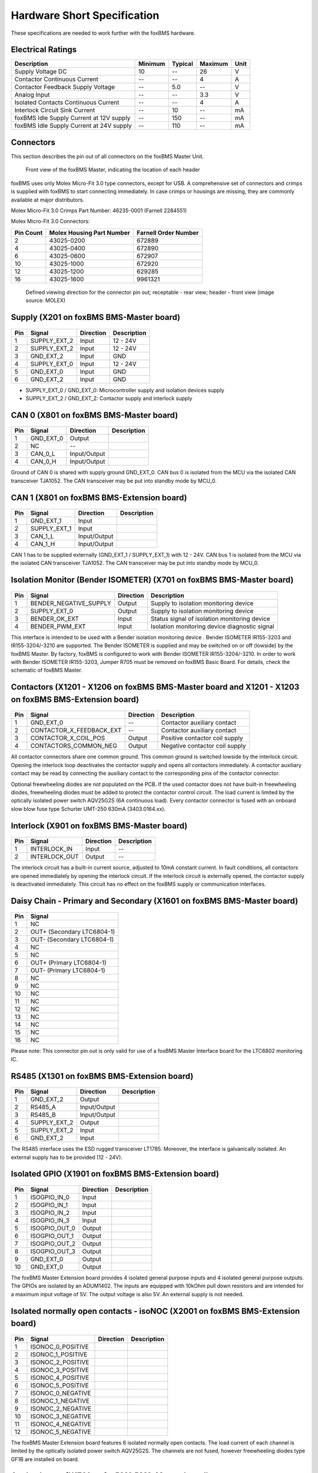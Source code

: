 .. _hw_short_spec:

============================
Hardware Short Specification
============================

.. -----------------------------------------------
.. General Documentation Macros
.. -----------------------------------------------
.. |foxBMS| replace:: foxBMS
.. |LTC| replace:: LTC6804-1
.. |foxBMS Master| replace:: foxBMS Master Unit
.. |foxBMS Master Basic board| replace:: foxBMS BMS-Master board
.. |foxBMS Master Extension board| replace:: foxBMS BMS-Extension board
.. |foxBMS Interface board| replace:: foxBMS BMS-Interface board
.. |foxBMS Slave| replace:: foxBMS Slave Unit
.. |foxBMS Slave board| replace:: foxBMS BMS-Slave board

These specifications are needed to work further with the |foxBMS| hardware.

------------------
Electrical Ratings
------------------

==================================================  =======     =======     =======     ====
Description                                         Minimum     Typical     Maximum     Unit
==================================================  =======     =======     =======     ====
Supply Voltage DC                                   10          --          26          V
Contactor Continuous Current                        --          --          4           A
Contactor Feedback Supply Voltage                   --          5.0         --          V
Analog Input                                        --          --          3.3         V
Isolated Contacts Continuous Current                --          --          4           A
Interlock Circuit Sink Current                      --          10          --          mA
foxBMS Idle Supply Current at 12V supply            --          150         --          mA
foxBMS Idle Supply Current at 24V supply            --          110         --          mA
==================================================  =======     =======     =======     ====

----------
Connectors
----------

This section describes the pin out of all connectors on the |foxBMS Master|. 

.. _foxbmsfront:
.. figure:: ./_figures/2016-04-13_foxBMS_Front.png
   :width: 100 %
   
   Front view of the foxBMS Master, indicating the location of each header

|foxBMS| uses only Molex Micro-Fit 3.0 type connectors, except for USB. A comprehensive set of connectors and crimps is supplied with |foxBMS| to start connecting immediately. In case crimps or housings are missing, they are commonly available at major distributors. 

Molex Micro-Fit 3.0 Crimps Part Number: 46235-0001 (Farnell 2284551)

Molex Micro-Fit 3.0 Connectors:

==========   =========================   =====================
Pin Count    Molex Housing Part Number    Farnell Order Number
==========   =========================   =====================
2            43025-0200                  672889
4            43025-0400                  672890
6            43025-0600                  672907
10           43025-1000                  672920
12           43025-1200                  629285
16           43025-1600                  9961321
==========   =========================   =====================

.. figure:: ./_figures/2016-04-12_sixcon_view.png
   :width: 100 %

   Defined viewing direction for the connector pin out; receptable - rear view; header - front view (image source: MOLEX)

--------------------------------------------
Supply (X201 on |foxBMS Master Basic board|)
--------------------------------------------

.. figure:: ./_figures/2016-04-12_sixcon.png
   :width: 10 %

====   =============    ============    ============   
Pin    Signal           Direction       Description
====   =============    ============    ============   
1      SUPPLY_EXT_2     Input           12 - 24V 
2      SUPPLY_EXT_2     Input           12 - 24V
3      GND_EXT_2        Input           GND
4      SUPPLY_EXT_0     Input           12 - 24V
5      GND_EXT_0        Input           GND
6      GND_EXT_2        Input           GND
====   =============    ============    ============

* SUPPLY_EXT_0 / GND_EXT_0: Microcontroller supply and isolation devices supply 
* SUPPLY_EXT_2 / GND_EXT_2: Contactor supply and interlock supply 

--------------------------------------------
CAN 0  (X801 on |foxBMS Master Basic board|)
--------------------------------------------

.. figure:: ./_figures/2016-04-12_fourcon.png
   :width: 250 px
   :scale: 20 %

====    =========    =============    ============
Pin     Signal       Direction        Description
====    =========    =============    ============
1       GND_EXT_0    Output
2       NC           --
3       CAN_0_L      Input/Output
4       CAN_0_H      Input/Output
====    =========    =============    ============

Ground of CAN 0 is shared with supply ground GND_EXT_0. CAN  bus 0 is isolated from the MCU via the isolated CAN transceiver TJA1052. The CAN transceiver may be put into standby mode by MCU_0. 

-----------------------------------------------
CAN 1 (X801 on |foxBMS Master Extension board|)
-----------------------------------------------

.. figure:: ./_figures/2016-04-12_fourcon.png
   :width: 250 px
   :scale: 20 %

====    ============    =============    ============
Pin     Signal          Direction        Description
====    ============    =============    ============
1       GND_EXT_1       Input
2       SUPPLY_EXT_1    Input
3       CAN_1_L         Input/Output
4       CAN_1_H         Input/Output
====    ============    =============    ============

CAN 1 has to be supplied externally (GND_EXT_1 / SUPPLY_EXT_1) with 12 - 24V. CAN bus 1 is isolated from the MCU via the isolated CAN transceiver TJA1052. The CAN transceiver may be put into standby mode by MCU_0. 

--------------------------------------------------------------------------
Isolation Monitor (Bender ISOMETER) (X701  on |foxBMS Master Basic board|)
--------------------------------------------------------------------------

.. figure:: ./_figures/2016-04-12_fourcon.png
   :width: 250 px
   :scale: 20 %

====    =======================    ==============    ===================================================
Pin     Signal                     Direction         Description
====    =======================    ==============    ===================================================
1       BENDER_NEGATIVE_SUPPLY     Output            Supply to isolation monitoring device
2       SUPPLY_EXT_0               Output            Supply to isolation monitoring device
3       BENDER_OK_EXT              Input             Status signal of isolation monitoring device
4       BENDER_PWM_EXT             Input             Isolation monitoring device diagnostic signal
====    =======================    ==============    ===================================================

This interface is intended to be used with a Bender isolation monitoring device . Bender ISOMETER IR155-3203 and IR155-3204/-3210 are supported. The Bender ISOMETER is supplied and may be switched on or off (lowside) by the foxBMS Master. By factory, foxBMS is configured to work with Bender ISOMETER IR155-3204/-3210. In order to work with Bender ISOMETER IR155-3203, Jumper R705 must be removed on foxBMS Basic Board. For details, check the schematic of foxBMS Master. 

--------------------------------------------------------------------------------------------------------------
Contactors (X1201 - X1206 on |foxBMS Master Basic board| and X1201 - X1203 on |foxBMS Master Extension board|)
--------------------------------------------------------------------------------------------------------------

.. figure:: ./_figures/2016-04-12_fourcon.png
   :width: 250 px
   :scale: 20 %

====    ========================    ==============    ============================================
Pin     Signal                      Direction         Description
====    ========================    ==============    ============================================
1       GND_EXT_0                   --                Contactor auxiliary contact
2       CONTACTOR_X_FEEDBACK_EXT    --                Contactor auxiliary contact
3       CONTACTOR_X_COIL_POS        Output            Positive contactor coil supply
4       CONTACTORS_COMMON_NEG       Output            Negative contactor coil supply
====    ========================    ==============    ============================================

All contactor connectors share one common ground. This common ground is switched lowside by the interlock circuit. Opening the interlock loop deactivates the contactor supply and opens all contactors immediately. A contactor auxiliary contact may be read by connecting the auxiliary contact to the corresponding pins of the contactor connector.

Optional freewheeling diodes are not populated on the PCB. If the used contactor does not have built-in freewheeling diodes, freewheeling diodes must be added to protect the contactor control circuit. The load current is limited by the optically isolated power switch AQV25G2S (6A continuous load). Every contactor connector is fused with an onboard slow blow fuse type Schurter UMT-250 630mA (3403.0164.xx). 

-----------------------------------------------
Interlock (X901 on |foxBMS Master Basic board|)
-----------------------------------------------

.. figure:: ./_figures/2016-04-12_twocon.png
   :width: 131 px
   :scale: 20 %

====    ========================    ==============        ============================================
Pin     Signal                      Direction             Description
====    ========================    ==============        ============================================
1       INTERLOCK_IN                Input                 --
2       INTERLOCK_OUT               Output                --
====    ========================    ==============        ============================================

The interlock circuit has a built-in current source, adjusted to 10mA constant current. In fault conditions, all contactors are opened immediately by opening the interlock circuit. If the interlock circuit is externally opened, the contactor supply is deactivated immediately. This circuit has no effect on the foxBMS supply or communication interfaces. 

--------------------------------------------------------------------------
Daisy Chain - Primary and Secondary (X1601 on |foxBMS Master Basic board|)
--------------------------------------------------------------------------

.. figure:: ./_figures/2016-04-12_sixteencon.png
   :width: 981 px
   :scale: 20 %

====   ====================== 
Pin    Signal                    
====   ======================
1      NC       
2      OUT+ (Secondary |LTC|)  
3      OUT- (Secondary |LTC|)  
4      NC       
5      NC       
6      OUT+ (Primary |LTC|)    
7      OUT- (Primary |LTC|)    
8      NC                     
9      NC                    
10     NC                      
11     NC                      
12     NC                     
13     NC                     
14     NC                           
15     NC                                    
16     NC                               
====   ======================

Please note: This connector pin out is only valid for use of a foxBMS Master Interface board for the LTC6802 monitoring IC. 

------------------------------------------------
RS485 (X1301 on |foxBMS Master Extension board|)
------------------------------------------------

.. figure:: ./_figures/2016-04-12_sixcon.png
   :width: 369 px
   :scale: 20 %
   
====   =============    ============    ============   
Pin    Signal           Direction       Description
====   =============    ============    ============   
1      GND_EXT_2        Output
2      RS485_A          Input/Output
3      RS485_B          Input/Output
4      SUPPLY_EXT_2     Output
5      SUPPLY_EXT_2     Input
6      GND_EXT_2        Input
====   =============    ============    ============

The RS485 interface uses the ESD rugged transceiver LT1785. Moreover, the interface is galvanically isolated. An external supply has to be provided (12 - 24V). 

--------------------------------------------------------
Isolated GPIO (X1901 on |foxBMS Master Extension board|)
--------------------------------------------------------

.. figure:: ./_figures/2016-04-12_tencon.png
   :width: 625 px
   :scale: 20 %
   
====   =============    ============    ============   
Pin    Signal           Direction       Description
====   =============    ============    ============   
1      ISOGPIO_IN_0     Input
2      ISOGPIO_IN_1     Input
3      ISOGPIO_IN_2     Input
4      ISOGPIO_IN_3     Input
5      ISOGPIO_OUT_0    Output
6      ISOGPIO_OUT_1    Output
7      ISOGPIO_OUT_2    Output
8      ISOGPIO_OUT_3    Output
9      GND_EXT_0        Output
10     GND_EXT_0        Output
====   =============    ============    ============

The foxBMS Master Extension board provides 4 isolated general purpose inputs and 4 isolated general purpose outputs. The GPIOs are isolated by an ADUM1402. The inputs are equipped with 10kOhm pull down resistors and are intended for a maximum input voltage of 5V. The output voltage is also 5V. An external supply is not needed.  

-----------------------------------------------------------------------------------
Isolated normally open contacts - isoNOC (X2001 on |foxBMS Master Extension board|)
-----------------------------------------------------------------------------------

.. figure:: ./_figures/2016-04-12_twelvecon.png
   :width: 744 px
   :scale: 20 %
   
====   ====================    ============    ============   
Pin    Signal                  Direction       Description
====   ====================    ============    ============   
1      ISONOC_0_POSITIVE       
2      ISONOC_1_POSITIVE       
3      ISONOC_2_POSITIVE       
4      ISONOC_3_POSITIVE       
5      ISONOC_4_POSITIVE       
6      ISONOC_5_POSITIVE       
7      ISONOC_0_NEGATIVE       
8      ISONOC_1_NEGATIVE       
9      ISONOC_2_NEGATIVE       
10     ISONOC_3_NEGATIVE       
11     ISONOC_4_NEGATIVE       
12     ISONOC_5_NEGATIVE       
====   ====================    ============    ============

The foxBMS Master Extension board features 6 isolated normally open contacts. The load current of each channel is limited by the optically isolated power switch AQV25G2S. The channels are not fused, however freewheeling diodes type GF1B are installed on board. 

----------------------------------------------------
Analog Inputs (X1701 on |foxBMS Master Basic board|)
----------------------------------------------------

.. figure:: ./_figures/2016-04-12_twelvecon.png
   :width: 744 px
   :scale: 20 %
   
====   ====================    ============    ============   
Pin    Signal                  Direction       Description
====   ====================    ============    ============   
1      V_REF                   Output
2      ANALOG_IN_CH_0          Input
3      V_REF                   Output
4      ANALOG_IN_CH_1          Input
5      V_REF                   Output
6      ANALOG_IN_CH_2          Input
7      V_REF                   Output
8      ANALOG_IN_CH_3          Input
9      V_REF                   Output
10     ANALOG_IN_CH_4          Input
11     GND_0                   Output
12     GND_0                   Output
====   ====================    ============    ============

On the foxBMS BMS-Master Extension board 4 unisolated analog inputs to MCU_0 are available. For applications using NTCs, also a reference voltage of 2.5V is provided. The maximum input voltage is limited to 3.3V (Zener protected). For further information on the input circuit, please refer to the circuit description in the hardware user manual or the foxBMS Master schematic.   
